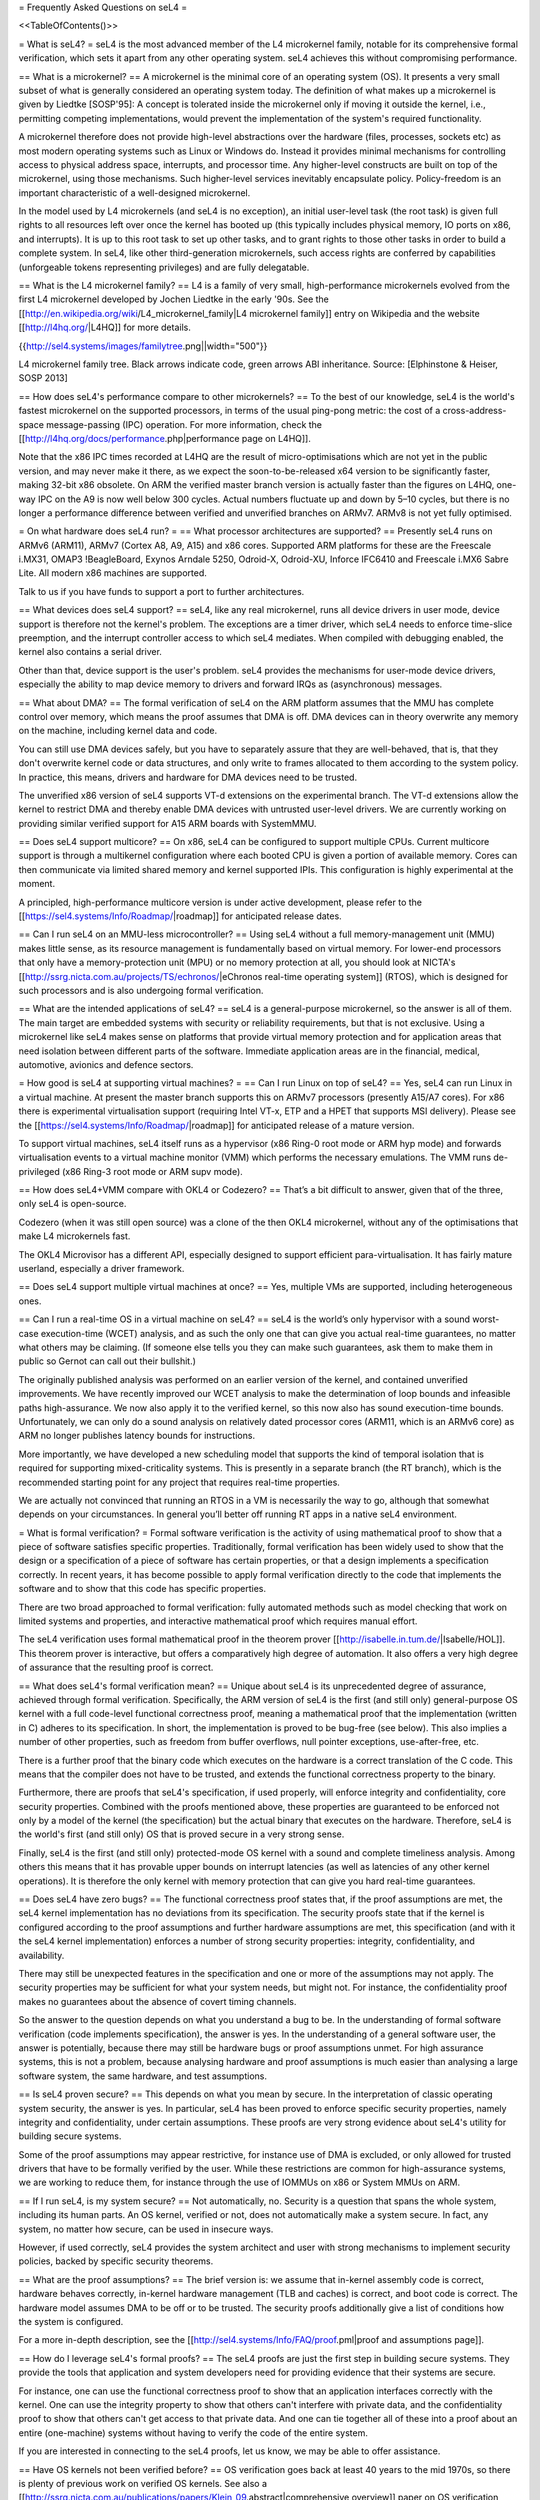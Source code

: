 = Frequently Asked Questions on seL4 =

<<TableOfContents()>>

= What is seL4? =
seL4 is the most advanced member of the L4 microkernel family, notable for its comprehensive formal verification, which sets it apart from any other operating system. seL4 achieves this without compromising performance.

== What is a microkernel? ==
A microkernel is the minimal core of an operating system (OS). It presents a very small subset of what is generally considered an operating system today. The definition of what makes up a microkernel is given by Liedtke [SOSP'95]: A concept is tolerated inside the microkernel only if moving it outside the kernel, i.e., permitting competing implementations, would prevent the implementation of the system's required functionality.

A microkernel therefore does not provide high-level abstractions over the hardware (files, processes, sockets etc) as most modern operating systems such as Linux or Windows do. Instead it provides minimal mechanisms for controlling access to physical address space, interrupts, and processor time. Any higher-level constructs are built on top of the microkernel, using those mechanisms. Such higher-level services inevitably encapsulate policy. Policy-freedom is an important characteristic of a well-designed microkernel.

In the model used by L4 microkernels (and seL4 is no exception), an initial user-level task (the root task) is given full rights to all resources left over once the kernel has booted up (this typically includes physical memory, IO ports on x86, and interrupts). It is up to this root task to set up other tasks, and to grant rights to those other tasks in order to build a complete system. In seL4, like other third-generation microkernels, such access rights are conferred by capabilities (unforgeable tokens representing privileges) and are fully delegatable.

== What is the L4 microkernel family? ==
L4 is a family of very small, high-performance microkernels evolved from the first L4 microkernel developed by Jochen Liedtke in the early '90s. See the [[http://en.wikipedia.org/wiki/L4_microkernel_family|L4 microkernel family]] entry on Wikipedia and the website [[http://l4hq.org/|L4HQ]] for more details.

{{http://sel4.systems/images/familytree.png||width="500"}}

L4 microkernel family tree. Black arrows indicate code, green arrows ABI inheritance. Source: [Elphinstone & Heiser, SOSP 2013]

== How does seL4's performance compare to other microkernels? ==
To the best of our knowledge, seL4 is the world's fastest microkernel on the supported processors, in terms of the usual ping-pong metric: the cost of a cross-address-space message-passing (IPC) operation. For more information, check the [[http://l4hq.org/docs/performance.php|performance page on L4HQ]].

Note that the x86 IPC times recorded at L4HQ are the result of micro-optimisations which are not yet in the public version, and may never make it there, as we expect the soon-to-be-released x64 version to be significantly faster, making 32-bit x86 obsolete. On ARM the verified master branch version is actually faster than the figures on L4HQ, one-way IPC on the A9 is now well below 300 cycles. Actual numbers fluctuate up and down by 5–10 cycles, but there is no longer a performance difference between verified and unverified branches on ARMv7. ARMv8 is not yet fully optimised.

= On what hardware does seL4 run? =
== What processor architectures are supported? ==
Presently seL4 runs on ARMv6 (ARM11), ARMv7 (Cortex A8, A9, A15) and x86 cores. Supported ARM platforms for these are the Freescale i.MX31, OMAP3 !BeagleBoard, Exynos Arndale 5250, Odroid-X, Odroid-XU, Inforce IFC6410 and Freescale i.MX6 Sabre Lite. All modern x86 machines are supported.

Talk to us if you have funds to support a port to further architectures.

== What devices does seL4 support? ==
seL4, like any real microkernel, runs all device drivers in user mode, device support is therefore not the kernel's problem. The exceptions are a timer driver, which seL4 needs to enforce time-slice preemption, and the interrupt controller access to which seL4 mediates. When compiled with debugging enabled, the kernel also contains a serial driver.

Other than that, device support is the user's problem. seL4 provides the mechanisms for user-mode device drivers, especially the ability to map device memory to drivers and forward IRQs as (asynchronous) messages.

== What about DMA? ==
The formal verification of seL4 on the ARM platform assumes that the MMU has complete control over memory, which means the proof assumes that DMA is off. DMA devices can in theory overwrite any memory on the machine, including kernel data and code.

You can still use DMA devices safely, but you have to separately assure that they are well-behaved, that is, that they don't overwrite kernel code or data structures, and only write to frames allocated to them according to the system policy. In practice, this means, drivers and hardware for DMA devices need to be trusted.

The unverified x86 version of seL4 supports VT-d extensions on the experimental branch. The VT-d extensions allow the kernel to restrict DMA and thereby enable DMA devices with untrusted user-level drivers. We are currently working on providing similar verified support for A15 ARM boards with SystemMMU.

== Does seL4 support multicore? ==
On x86, seL4 can be configured to support multiple CPUs. Current multicore support is through a multikernel configuration where each booted CPU is given a portion of available memory. Cores can then communicate via limited shared memory and kernel supported IPIs. This configuration is highly experimental at the moment.

A principled, high-performance multicore version is under active development, please refer to the [[https://sel4.systems/Info/Roadmap/|roadmap]] for anticipated release dates.

== Can I run seL4 on an MMU-less microcontroller? ==
Using seL4 without a full memory-management unit (MMU) makes little sense, as its resource management is fundamentally based on virtual memory. For lower-end processors that only have a memory-protection unit (MPU) or no memory protection at all, you should look at NICTA's [[http://ssrg.nicta.com.au/projects/TS/echronos/|eChronos real-time operating system]] (RTOS), which is designed for such processors and is also undergoing formal verification.

== What are the intended applications of seL4? ==
seL4 is a general-purpose microkernel, so the answer is all of them. The main target are embedded systems with security or reliability requirements, but that is not exclusive. Using a microkernel like seL4 makes sense on platforms that provide virtual memory protection and for application areas that need isolation between different parts of the software. Immediate application areas are in the financial, medical, automotive, avionics and defence sectors.

= How good is seL4 at supporting virtual machines? =
== Can I run Linux on top of seL4? ==
Yes, seL4 can run Linux in a virtual machine. At present the master branch supports this on ARMv7 processors (presently A15/A7 cores). For x86 there is experimental virtualisation support (requiring Intel VT-x, ETP and a HPET that supports MSI delivery). Please see the [[https://sel4.systems/Info/Roadmap/|roadmap]] for anticipated release of a mature version.

To support virtual machines, seL4 itself runs as a hypervisor (x86 Ring-0 root mode or ARM hyp mode) and forwards virtualisation events to a virtual machine monitor (VMM) which performs the necessary emulations. The VMM runs de-privileged (x86 Ring-3 root mode or ARM supv mode).

== How does seL4+VMM compare with OKL4 or Codezero? ==
That’s a bit difficult to answer, given that of the three, only seL4 is open-source.

Codezero (when it was still open source) was a clone of the then OKL4 microkernel, without any of the optimisations that make L4 microkernels fast.

The OKL4 Microvisor has a different API, especially designed to support efficient para-virtualisation. It has fairly mature userland, especially a driver framework.

== Does seL4 support multiple virtual machines at once? ==
Yes, multiple VMs are supported, including heterogeneous ones.

== Can I run a real-time OS in a virtual machine on seL4? ==
seL4 is the world’s only hypervisor with a sound worst-case execution-time (WCET) analysis, and as such the only one that can give you actual real-time guarantees, no matter what others may be claiming. (If someone else tells you they can make such guarantees, ask them to make them in public so Gernot can call out their bullshit.)

The originally published analysis was performed on an earlier version of the kernel, and contained unverified improvements. We have recently improved our WCET analysis to make the determination of loop bounds and infeasible paths high-assurance. We now also apply it to the verified kernel, so this now also has sound execution-time bounds. Unfortunately, we can only do a sound analysis on relatively dated processor cores (ARM11, which is an ARMv6 core) as ARM no longer publishes latency bounds for instructions.

More importantly, we have developed a new scheduling model that supports the kind of temporal isolation that is required for supporting mixed-criticality systems. This is presently in a separate branch (the RT branch), which is the recommended starting point for any project that requires real-time properties.

We are actually not convinced that running an RTOS in a VM is necessarily the way to go, although that somewhat depends on your circumstances. In general you’ll better off running RT apps in a native seL4 environment.

= What is formal verification? =
Formal software verification is the activity of using mathematical proof to show that a piece of software satisfies specific properties. Traditionally, formal verification has been widely used to show that the design or a specification of a piece of software has certain properties, or that a design implements a specification correctly. In recent years, it has become possible to apply formal verification directly to the code that implements the software and to show that this code has specific properties.

There are two broad approached to formal verification: fully automated methods such as model checking that work on limited systems and properties, and interactive mathematical proof which requires manual effort.

The seL4 verification uses formal mathematical proof in the theorem prover [[http://isabelle.in.tum.de/|Isabelle/HOL]]. This theorem prover is interactive, but offers a comparatively high degree of automation. It also offers a very high degree of assurance that the resulting proof is correct.

== What does seL4's formal verification mean? ==
Unique about seL4 is its unprecedented degree of assurance, achieved through formal verification. Specifically, the ARM version of seL4 is the first (and still only) general-purpose OS kernel with a full code-level functional correctness proof, meaning a mathematical proof that the implementation (written in C) adheres to its specification. In short, the implementation is proved to be bug-free (see below). This also implies a number of other properties, such as freedom from buffer overflows, null pointer exceptions, use-after-free, etc.

There is a further proof that the binary code which executes on the hardware is a correct translation of the C code. This means that the compiler does not have to be trusted, and extends the functional correctness property to the binary.

Furthermore, there are proofs that seL4's specification, if used properly, will enforce integrity and confidentiality, core security properties. Combined with the proofs mentioned above, these properties are guaranteed to be enforced not only by a model of the kernel (the specification) but the actual binary that executes on the hardware. Therefore, seL4 is the world's first (and still only) OS that is proved secure in a very strong sense.

Finally, seL4 is the first (and still only) protected-mode OS kernel with a sound and complete timeliness analysis. Among others this means that it has provable upper bounds on interrupt latencies (as well as latencies of any other kernel operations). It is therefore the only kernel with memory protection that can give you hard real-time guarantees.

== Does seL4 have zero bugs? ==
The functional correctness proof states that, if the proof assumptions are met, the seL4 kernel implementation has no deviations from its specification. The security proofs state that if the kernel is configured according to the proof assumptions and further hardware assumptions are met, this specification (and with it the seL4 kernel implementation) enforces a number of strong security properties: integrity, confidentiality, and availability.

There may still be unexpected features in the specification and one or more of the assumptions may not apply. The security properties may be sufficient for what your system needs, but might not. For instance, the confidentiality proof makes no guarantees about the absence of covert timing channels.

So the answer to the question depends on what you understand a bug to be. In the understanding of formal software verification (code implements specification), the answer is yes. In the understanding of a general software user, the answer is potentially, because there may still be hardware bugs or proof assumptions unmet. For high assurance systems, this is not a problem, because analysing hardware and proof assumptions is much easier than analysing a large software system, the same hardware, and test assumptions.

== Is seL4 proven secure? ==
This depends on what you mean by secure. In the interpretation of classic operating system security, the answer is yes. In particular, seL4 has been proved to enforce specific security properties, namely integrity and confidentiality, under certain assumptions. These proofs are very strong evidence about seL4's utility for building secure systems.

Some of the proof assumptions may appear restrictive, for instance use of DMA is excluded, or only allowed for trusted drivers that have to be formally verified by the user. While these restrictions are common for high-assurance systems, we are working to reduce them, for instance through the use of IOMMUs on x86 or System MMUs on ARM.

== If I run seL4, is my system secure? ==
Not automatically, no. Security is a question that spans the whole system, including its human parts. An OS kernel, verified or not, does not automatically make a system secure. In fact, any system, no matter how secure, can be used in insecure ways.

However, if used correctly, seL4 provides the system architect and user with strong mechanisms to implement security policies, backed by specific security theorems.

== What are the proof assumptions? ==
The brief version is: we assume that in-kernel assembly code is correct, hardware behaves correctly, in-kernel hardware management (TLB and caches) is correct, and boot code is correct. The hardware model assumes DMA to be off or to be trusted. The security proofs additionally give a list of conditions how the system is configured.

For a more in-depth description, see the [[http://sel4.systems/Info/FAQ/proof.pml|proof and assumptions page]].

== How do I leverage seL4's formal proofs? ==
The seL4 proofs are just the first step in building secure systems. They provide the tools that application and system developers need for providing evidence that their systems are secure.

For instance, one can use the functional correctness proof to show that an application interfaces correctly with the kernel. One can use the integrity property to show that others can't interfere with private data, and the confidentiality proof to show that others can't get access to that private data. And one can tie together all of these into a proof about an entire (one-machine) systems without having to verify the code of the entire system.

If you are interested in connecting to the seL4 proofs, let us know, we may be able to offer assistance.

== Have OS kernels not been verified before? ==
OS verification goes back at least 40 years to the mid 1970s, so there is plenty of previous work on verified OS kernels. See also a [[http://ssrg.nicta.com.au/publications/papers/Klein_09.abstract|comprehensive overview]] paper on OS verification from 2008 as well as the related work section of the [[http://ssrg.nicta.com.au/publications/papers/Klein_09.abstract|seL4 overview paper]] from 2014.

The new and exciting thing about seL4 is that is has a) strong properties such as functional correctness, integrity, and confidentiality, and b) has these properties formally verified directly to the code — initially to C, now also to binary. In addition, the seL4 proofs are machine-checked, not just based on pen and paper.

Previous verifications have either not completed their proofs, have targeted more shallow properties, such as the absence of undefined execution, or they have verified manually constructed models of the code instead of the code itself.

Some of these previous verifications were impressive achievements that laid much of the groundwork without which the seL4 proofs would not have been achieved. It is only in the last 5-10 years that code verification and theorem proving technology has advanced enough to make large code-level proofs feasible.

== When and how often does seL4 get updated and re-proved? ==
We update the seL4 proofs semi-continuously, usually whenever something is pulled into the master branch in the seL4 github repository. You can see the proof updates coming through on https://github.com/seL4/l4v/commits/master and you can see the kernel revision the proof currently refers to in https://github.com/seL4/verification-manifest/blob/master/default.xml. This is usually the head of the master branch.

The rough protocol for updates in the seL4 master branch is that, together with the kernel team, the verification team picks the next feature(s), isolates them on a separate small internal feature branch, starts verifying that, and when done, merges both into the proof repository and seL4 master. Occasionally, something new gets directly into master, is verified there and then pulled through to experimental.

The frequency depends on what it is and who has time. Larger features take longer to write and prove, get pushed when they are done, and get selected by importance for the projects we're running. Not many of these happen per year unless there is specific funding for a specific feature. Small updates take a day to a few weeks and we often do them on the side. There's no specific schedule at the moment.

== How do I tell which code in github is covered by the proof and which isn't? ==
The verification sees the entire C code for one particular combination of configuration options. Currently this is the imx6 platform, Cortex A9 processor, ARMv7-a architecture, all other config options unset (in particular DEBUG, PROFILING, etc). Excluded from this C code is the machine interface and boot code, their behavior is an explicit assumption to the proof.

You can see the exact verification config options in [[https://github.com/seL4/l4v/blob/master/spec/cspec/c/Makefile|l4v/spec/cspec/c/Makefile]]. The machine interface are the functions that correspond to the ones in the Haskell file [[https://github.com/seL4/seL4/blob/master/haskell/src/SEL4/Machine/Hardware.lhs|Hardware.lhs]].

You can further inspect the gory details by looking at the preprocessor output in the file `kernel_all.c_pp` in the proof build - this is what the prover, the proof engineer, and the compiler see after configuration is done. So a quick way of figuring out if something is in the proof input or not is checking if the contents of that file change if you make a change to the source you're wondering about. You don't need the prover for this, and only parts of the seL4 build environment setup.

The top-level proof makes statements about the behaviour of all of the kernel entry points, which we enumerate once manually in the proof. The prover reads in these entry points, and anything that they call must either have a proof or an assumption for it to complete its proof. If anything is missing, the proof fails.

That means all of the C code that is in this `kernel_all.c_pp` file either:

 * has a proof,
 * or has an explicit assumption about it,
 * or is not part of the kernel (i.e. is never called)

The functions with explicit assumptions are the machine interface functions mentioned above (they're usually inline asm) and the functions that are only called by the boot process (usually marked with the BOOT_CODE macro in the source so they're easy to spot).

As an example, the CPU and architecture options mean that everything under `src/arch/ia32` is not covered by the proof, but that the files in `src/kernel/object` are.

= How are resources managed and protected in seL4? =

The key idea in seL4 is that all resource management is done in userland. Access to and control over resources is controlled by capabilities. The kernel after boot hands control over all free resources to userland, and after that will never do any memory management itself. It has no heap, just a few global variables, a strictly bounded stack, and memory explicitly provided to it by userland.

== What are capabilities ==

Capabilities are an OS abstraction for managing access rights. A capability represents ''prima facie'' evidence of the right to perform a certain operation. A capability encapsulates an object reference plus access rights.

In a capability system, such as seL4, any operation is authorised by a capability. When performing an operation on an object (such as sending a message to an IPC endpoint or stopping a thread) the capability to the object is passed to the kernel, which then checks whether the capability conveys sufficient rights to perform the operation, and if yes, performs it with no further questions asked.

For security, the capabilities themselves are stored in kernel memory (in Cnodes), usermode references them via references to locations Cspace references.

See the wikipedia article on [[https://en.wikipedia.org/wiki/Capability-based_security|capability-based security]] for more details on caps.

== How can usermode manage kernel memory safely? ==

The kernel puts userland in control of system resources by handing all free memory (called ''Untyped'') after booting to the first user process (called the ''root task'') by depositing the respective caps in the root tasks's Cspace. The root task can then implement its resource management policies, e.g. by partitioning the system into security domains and handing each domain a disjoint subset of Untyped memory.

If a system call requires memory for the kernel's metadata, such as the thread control block when creating a thread, userland must provide this memory explicitly to the kernel. This is done by ''retyping'' some Untyped memory into the corresponding kernel object type. Eg. for thread creation, userland must retype some Untyped into ''TCB Objects''. This memory then becomes kernel memory, in the sense that only the kernel can read or write it. Userland can still revoke it, which implicitly destroys the objects (eg threads) represented by the object.

The only objects directly accessible by userland are ''Frame Objects'': These can be mapped into an ''Address Space Object'' (essentially a page table), after which userland can write to the physical memory represented by the Frame Objects.

== How can threads communicate? ==

Communication can happen via message-passing IPC or shared memory. IPC only makes sense for short messages; there is an implementation-defined, architecture-dependent limit on the message size of a few hundred bytes, but generally messages should be kept to a few dozen bytes. For longer messages, a shared buffer should be used.

Depending on the trust relationship, such a buffer may be shared directly between a pair of threads or groups of threads (some of which may only have write access, others may only have read access to the buffer). Or the buffer could be encapsulated in a shared server. Or a trusted server could be given read access to a sender's buffer and write access to a receiver's buffer and copies the data directly from the sender's to the receiver's address space.

Shared-buffer access can be synchronised via ''Notifications''.

== How does message-passing work? ==

As is characteristic to members of the L4 microkernel family, seL4 uses ''synchronous IPC''. This means a rendez-vous communication model, where the message is exchanged when both sender and receiver are ready. If both are running on the same core, this means that one partner will block until the other invokes the IPC operation.

In seL4, IPC is via ''Endpoint Objects''. An Endpoint can be considered a mailbox through which the sender and receiver exchange the message through a handshake. Anyone holding a Send capability can send a message through an Endpoint, and anyone holding a Receive cap can receive a message. This means that there can be any number of sender and receivers for each Endpoint. In particular, a specific message is only delivered to one sender (the first in the queue), no matter how many threads are trying to receive from the Endpoint.

Message broadcast is a higher-level abstraction that can be implemented on top of seL4's primitive mechanisms.

== Why do send-only operations not return a success indication? ==

The send-only IPC system calls ''seL4_Send()'' and ''seL4_NBSend()'' can be invoked with a send-only capability, enabling one-way data transfer. By definition, a send-ony cap cannot be used to receive any information. A result status, indicating whether or not the message has been delivered, would constitute a back channel: the receiver could use the result status to signal information to the sender. This would violate the seL4's information-flow guarantees, by allowing information flow that is not explicitly authorised by a capability.

In short, it's a feature, not a bug (painful as it may be).

== What are Notifications? ==

A ''Notification Object'' is logically a small array of binary semaphores. It has the same operations: ''Signal'' and ''Wait''. Due to the binary nature, multiple Signals may be lost if they are not interleaved with Waits.

Signalling a Notification requires a Send cap on the Notification Object. The cap has a ''Badge'', which is a bit pattern set by the creator of the cap (typically the owner of the Notification Object). The Signal operation bitwise ORs the badge on the Notification's bit array. The Wait operation blocks until the array is non-zero, and then returns the bit string and zeros out the array.

Notifications can also be ''Polled'', which is like Wait, except the operation does not block, and instead returns zero immediately, even if the Notification bit string is zero.

== What is the seL4 fastpath? ==

The fastpath is an add-on frontend to the kernel which performs the simple cases of some common operations quickly. It is key to the high IPC performance seL4 achieves -- we know of now kernel that does IPC faster.

Enabling or disabling the fastpath should not have any impact on the kernel behaviour except for performance.

There is a section on the fastpath and its verification in [[http://www.ssrg.nicta.com.au/publications/nictaabstracts/Klein_AEMSKH_14.abstract.pml|this article]]. The fastpath discussion starts on page 23.

== I want to know more about seL4 functionality/design/implementation/philosophy ==

There are plenty of references on the [[https://wiki.sel4.systems/Documentation||documentation page]].

= What can I do with seL4? =
You can use seL4 for research, education or commerce. Details are specified in the standard open-source [[#lic|licenses]] that come with the code. Different licenses apply to different parts of the code, but the conditions are designed to ease uptake.

= What are the licensing conditions? =
<<Anchor(lic)>>

The seL4 kernel is released under GPL Version 2. Userland tools and libraries are mostly under BSD. See the [[http://sel4.systems/Info/GettingStarted/license.pml|license page]] for more details.

= How do I contribute to seL4? =
See [[http://sel4.systems/Community/Contributing|How to Contribute]]. In brief, seL4 was released under a complicated agreement between the partners who owned the code. A condition of the release is that we track all contributions, and get a signed licence agreement from all contributors.

= How can I build a system with seL4? =
Much more is required to build a system on seL4 compared to building on, say Linux. Having decomposed your system into modules, you will need to work out what access each module needs to hardware resources, you will need to build device drivers for the platform you are on (there are a few provided in libplatsupport for supported platforms), and you will have to integrate it into something that can be run.

There are two recommended ways to do this.

 * [[http://sel4.systems/Info/CAmkES|CAmKES]] is the Component Architecture for Micro-Kernel-based Embedded Systems. It provides a language for describing the distribution of resources to components, and the assignment of components to address spaces.
 * Build on `libsel4utils`, which provides useful abstractions like processes, but is generally more low-level.

For build instructions, and how to get started, see the [[http://sel4.systems/Info/GettingStarted/|Download]] page. Also, UNSW's [[http://cs9242.web.cse.unsw.edu.au/|Advanced Operating Systems course]] has an extensive project component that builds an OS on top of seL4. If you have access to a Sabre Lite board, you should be able to do the project work yourself as a way of familiarising yourself with seL4.

= Where can I learn more? =
NICTA's [[http://ssrg.nicta.com.au/projects/seL4/|seL4 project]] and [[http://ssrg.nicta.com.au/projects/TS/|Trustworthy Systems]] pages contain more technical information about seL4, including links to all peer-reviewed publications. Good starting points are:

 * [[http://ssrg.nicta.com.au/publications/nictaabstracts/Elphinstone_Heiser_13.abstract.pml|from L3 to seL4 – what have we learnt in 20 years of L4 microkernels?]], a 20-year retrospective of L4 microkernels;
 * [[http://ssrg.nicta.com.au/publications/papers/Klein_EHACDEEKNSTW_09.abstract|the original 2009 paper]] describing seL4 and its formal verification;
 * [[http://ssrg.nicta.com.au/publications/nictaabstracts/Klein_AEMSKH_14.abstract.pml|a much longer paper detailing the complete verification story of seL4]], including the high-level security proofs, binary verification and timeliness analysis. It also contains an analysis of the cost of verification, and how it compares to that of traditionally-engineered systems.

= What's coming up next? =
We're currently working on a number of things. As we're in a research environment (not a product development environment) we cannot commit to dates, or the order in which any of these will be delivered (or even if they will be released at all).

That being said, we are currently working on and should be able to release soon:

 * Arm virtualisation support, on the Arndale and Odroid
 * A port to the Odroid XU3
 * WCET guarantees for the current kernel
 * An SMP version of seL4
